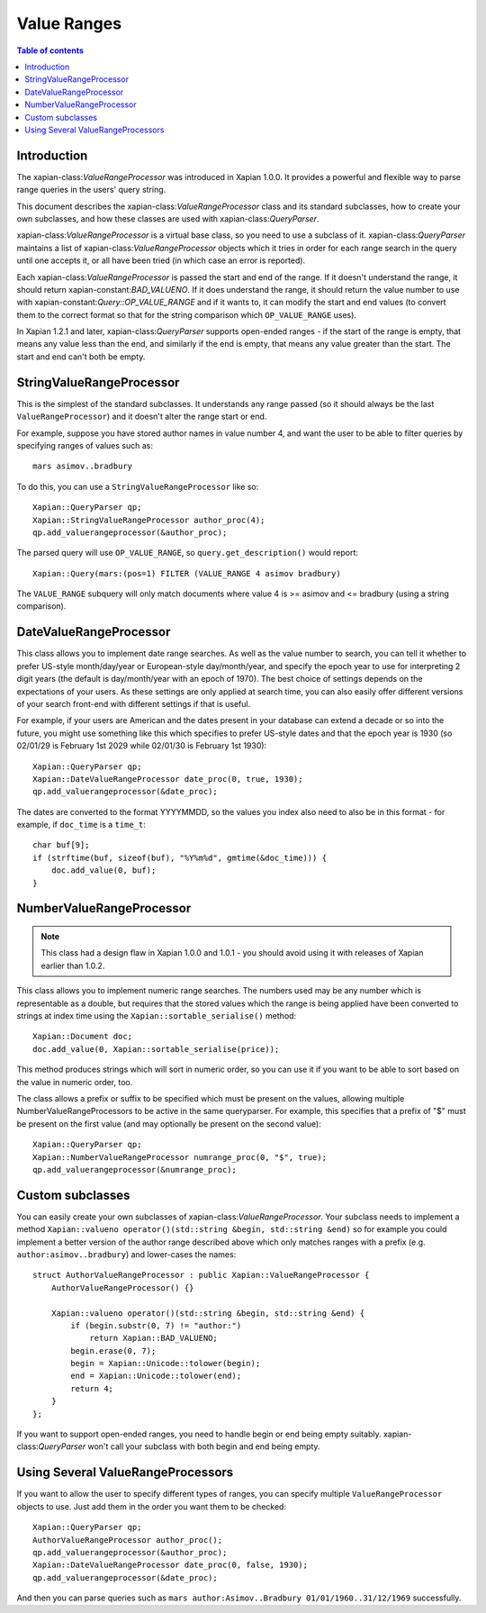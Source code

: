 ============
Value Ranges
============

.. contents:: Table of contents

Introduction
============

The xapian-class:`ValueRangeProcessor` was introduced in Xapian 1.0.0.  It
provides a powerful and flexible way to parse range queries in the users'
query string.

This document describes the xapian-class:`ValueRangeProcessor` class and
its standard subclasses, how to create your own subclasses, and how
these classes are used with xapian-class:`QueryParser`.

xapian-class:`ValueRangeProcessor` is a virtual base class, so you need to
use a subclass of it.  xapian-class:`QueryParser` maintains a list of
xapian-class:`ValueRangeProcessor` objects which it tries in order for
each range search in the query until one accepts it, or all have been
tried (in which case an error is reported).

Each xapian-class:`ValueRangeProcessor` is passed the start and end of the
range.  If it doesn't understand the range, it should return
xapian-constant:`BAD_VALUENO`.  If it does understand the range, it should return
the value number to use with xapian-constant:`Query::OP_VALUE_RANGE` and if it
wants to, it can modify the start and end values (to convert them to the
correct format so that for the string comparison which ``OP_VALUE_RANGE``
uses).

In Xapian 1.2.1 and later, xapian-class:`QueryParser` supports open-ended
ranges - if the start of the range is empty, that means any value less than
the end, and similarly if the end is empty, that means any value greater
than the start.  The start and end can't both be empty.

StringValueRangeProcessor
=========================

This is the simplest of the standard subclasses.  It understands any range
passed (so it should always be the last ``ValueRangeProcessor``) and it
doesn't alter the range start or end.

For example, suppose you have stored author names in value number 4, and want
the user to be able to filter queries by specifying ranges of values such as::

    mars asimov..bradbury

To do this, you can use a ``StringValueRangeProcessor`` like so::

    Xapian::QueryParser qp;
    Xapian::StringValueRangeProcessor author_proc(4);
    qp.add_valuerangeprocessor(&author_proc);

The parsed query will use ``OP_VALUE_RANGE``, so ``query.get_description()``
would report::

    Xapian::Query(mars:(pos=1) FILTER (VALUE_RANGE 4 asimov bradbury)

The ``VALUE_RANGE`` subquery will only match documents where value 4 is
>= asimov and <= bradbury (using a string comparison).

DateValueRangeProcessor
=======================

This class allows you to implement date range searches.  As well as the value
number to search, you can tell it whether to prefer US-style month/day/year
or European-style day/month/year, and specify the epoch year to use for
interpreting 2 digit years (the default is day/month/year with an epoch of
1970).  The best choice of settings depends on the expectations of your users.
As these settings are only applied at search time, you can also easily offer
different versions of your search front-end with different settings if that is
useful.

For example, if your users are American and the dates present in your database
can extend a decade or so into the future, you might use something like this
which specifies to prefer US-style dates and that the epoch year is 1930 (so
02/01/29 is February 1st 2029 while 02/01/30 is February 1st 1930)::

    Xapian::QueryParser qp;
    Xapian::DateValueRangeProcessor date_proc(0, true, 1930);
    qp.add_valuerangeprocessor(&date_proc);

The dates are converted to the format YYYYMMDD, so the values you index also
need to also be in this format - for example, if ``doc_time`` is a ``time_t``::

    char buf[9];
    if (strftime(buf, sizeof(buf), "%Y%m%d", gmtime(&doc_time))) {
        doc.add_value(0, buf);
    }

NumberValueRangeProcessor
=========================

.. note:: This class had a design flaw in Xapian 1.0.0 and 1.0.1 - you should
   avoid using it with releases of Xapian earlier than 1.0.2.

This class allows you to implement numeric range searches.  The numbers used
may be any number which is representable as a double, but requires that the
stored values which the range is being applied have been converted to strings
at index time using the ``Xapian::sortable_serialise()`` method::

    Xapian::Document doc;
    doc.add_value(0, Xapian::sortable_serialise(price));

This method produces strings which will sort in numeric order, so you can use
it if you want to be able to sort based on the value in numeric order, too.

The class allows a prefix or suffix to be specified which must be present on
the values, allowing multiple NumberValueRangeProcessors to be active in the
same queryparser.  For example, this specifies that a prefix of "$" must be
present on the first value (and may optionally be present on the second
value)::

    Xapian::QueryParser qp;
    Xapian::NumberValueRangeProcessor numrange_proc(0, "$", true);
    qp.add_valuerangeprocessor(&numrange_proc);



Custom subclasses
=================

You can easily create your own subclasses of xapian-class:`ValueRangeProcessor`.
Your subclass needs to implement a method
``Xapian::valueno operator()(std::string &begin, std::string &end)``
so for example you could implement a better version of the author range
described above which only matches ranges with a prefix (e.g.
``author:asimov..bradbury``) and lower-cases the names::

    struct AuthorValueRangeProcessor : public Xapian::ValueRangeProcessor {
        AuthorValueRangeProcessor() {}

        Xapian::valueno operator()(std::string &begin, std::string &end) {
            if (begin.substr(0, 7) != "author:")
                return Xapian::BAD_VALUENO;
            begin.erase(0, 7);
            begin = Xapian::Unicode::tolower(begin);
            end = Xapian::Unicode::tolower(end);
            return 4;
        }
    };

If you want to support open-ended ranges, you need to handle begin or end
being empty suitably.  xapian-class:`QueryParser` won't call your subclass
with both begin and end being empty.

Using Several ValueRangeProcessors
==================================

If you want to allow the user to specify different types of ranges, you can
specify multiple ``ValueRangeProcessor`` objects to use.  Just add them in
the order you want them to be checked::

    Xapian::QueryParser qp;
    AuthorValueRangeProcessor author_proc();
    qp.add_valuerangeprocessor(&author_proc);
    Xapian::DateValueRangeProcessor date_proc(0, false, 1930);
    qp.add_valuerangeprocessor(&date_proc);

And then you can parse queries such as
``mars author:Asimov..Bradbury 01/01/1960..31/12/1969`` successfully.
